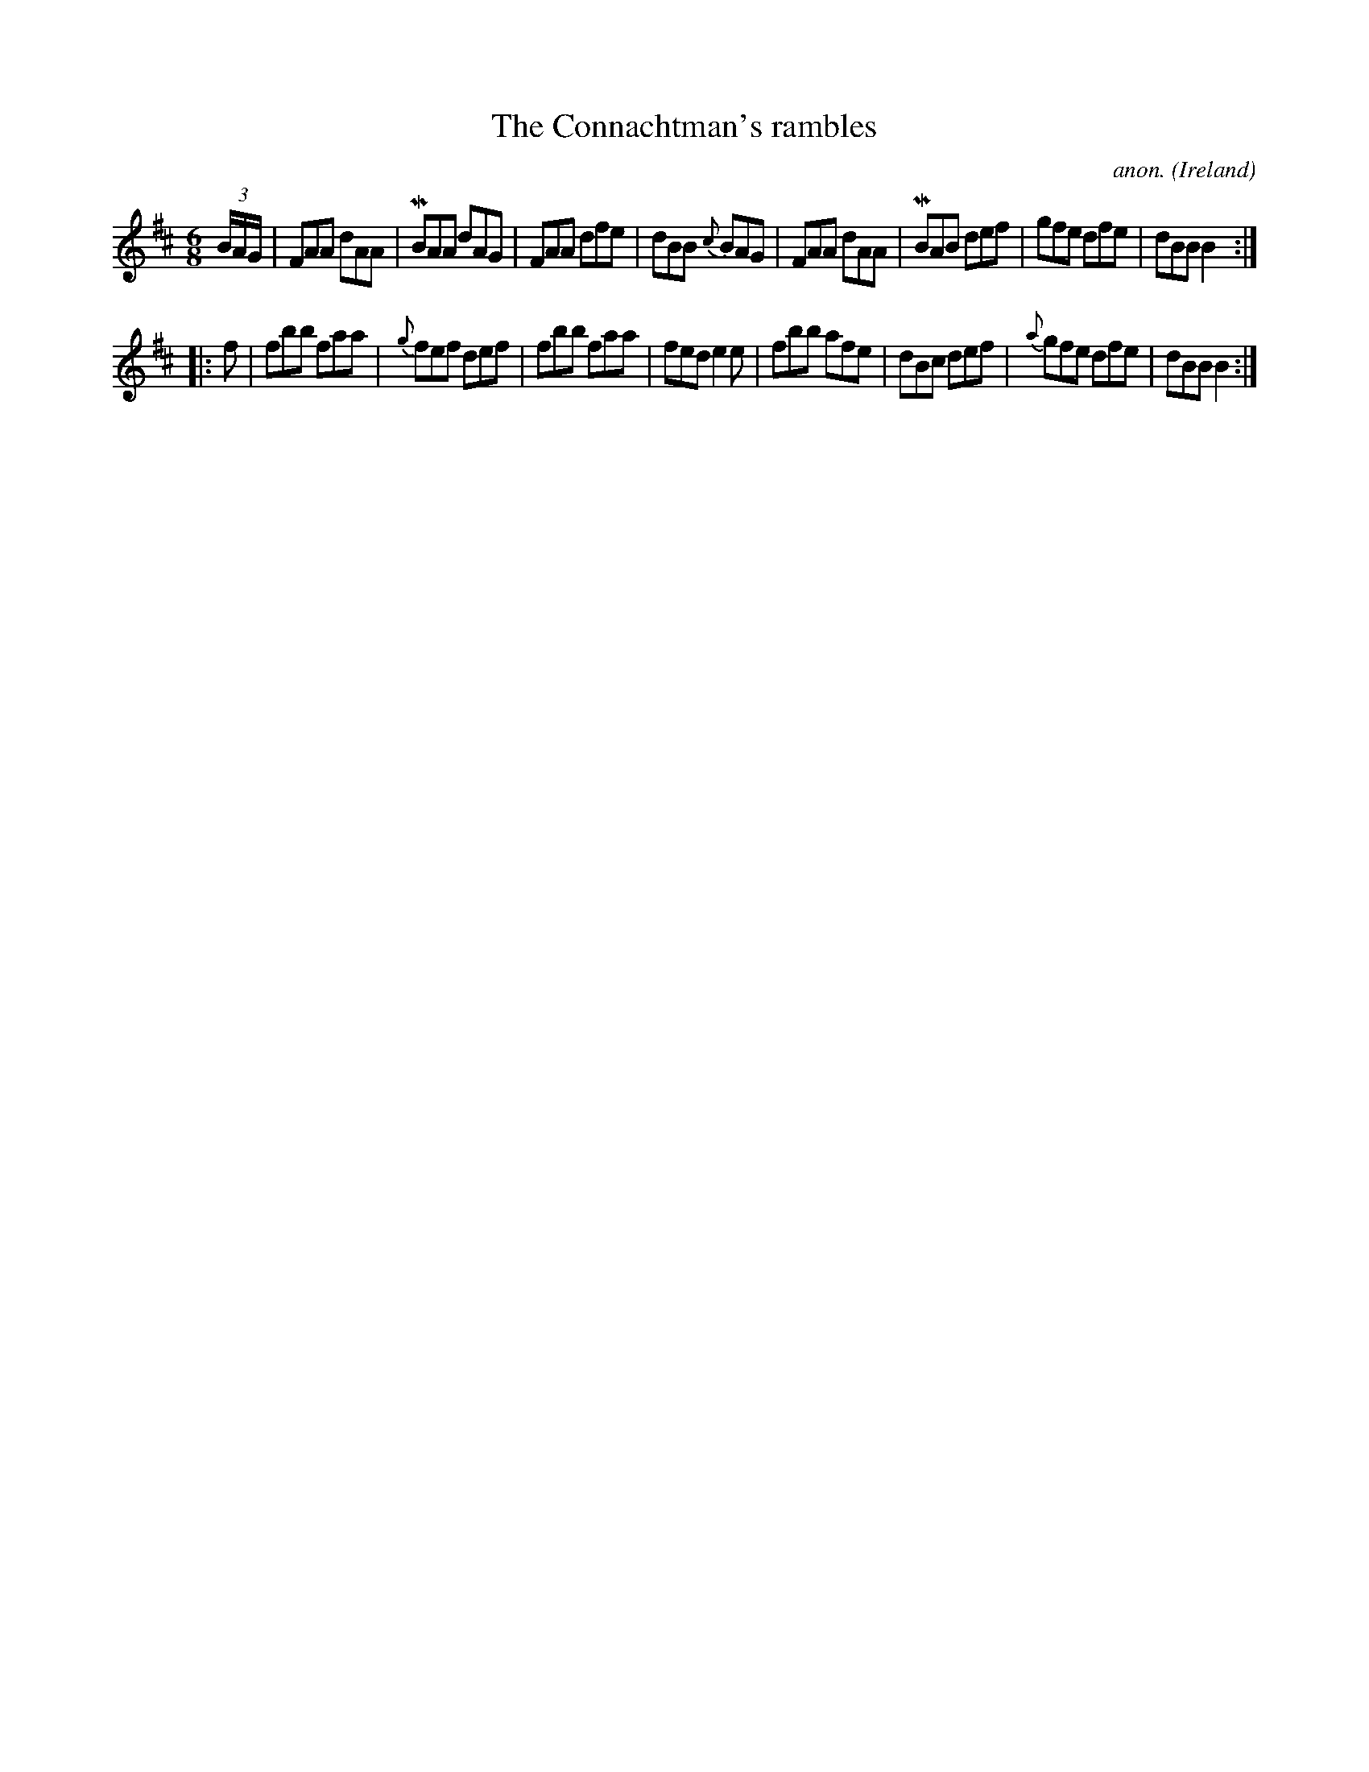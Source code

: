 X: 1
T:The Connachtman's rambles
C:anon.
O:Ireland
B:Francis O'Neill: "The Dance Music of Ireland" (1907) no. 218
R:Double jig
Z:Transcribed by Frank Nordberg - http://www.musicaviva.com
m:Mn = (3n/o/n/
M:6/8
L:1/8
K:Bm
(3B/A/G/|FAA dAA|MBAA dAG|FAA dfe|dBB {c}BAG|FAA dAA|MBAB def|gfe dfe|dBB B2:|
|:f|fbb faa|{g}fef def|fbb faa|fed e2e|fbb afe|dBc def|{a}gfe dfe|dBB B2:|
